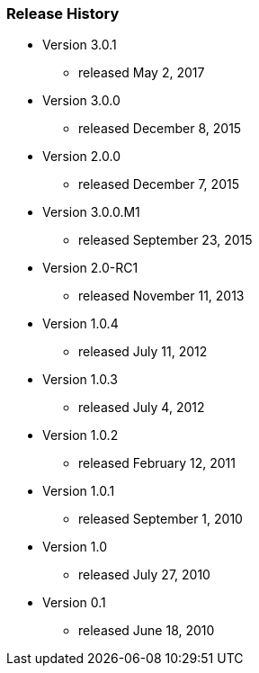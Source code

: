 === Release History

* Version 3.0.1
** released May 2, 2017
* Version 3.0.0
** released December 8, 2015
* Version 2.0.0
** released December 7, 2015
* Version 3.0.0.M1
** released September 23, 2015
* Version 2.0-RC1
** released November 11, 2013
* Version 1.0.4
** released July 11, 2012
* Version 1.0.3
** released July 4, 2012
* Version 1.0.2
** released February 12, 2011
* Version 1.0.1
** released September 1, 2010
* Version 1.0
** released July 27, 2010
* Version 0.1
** released June 18, 2010
